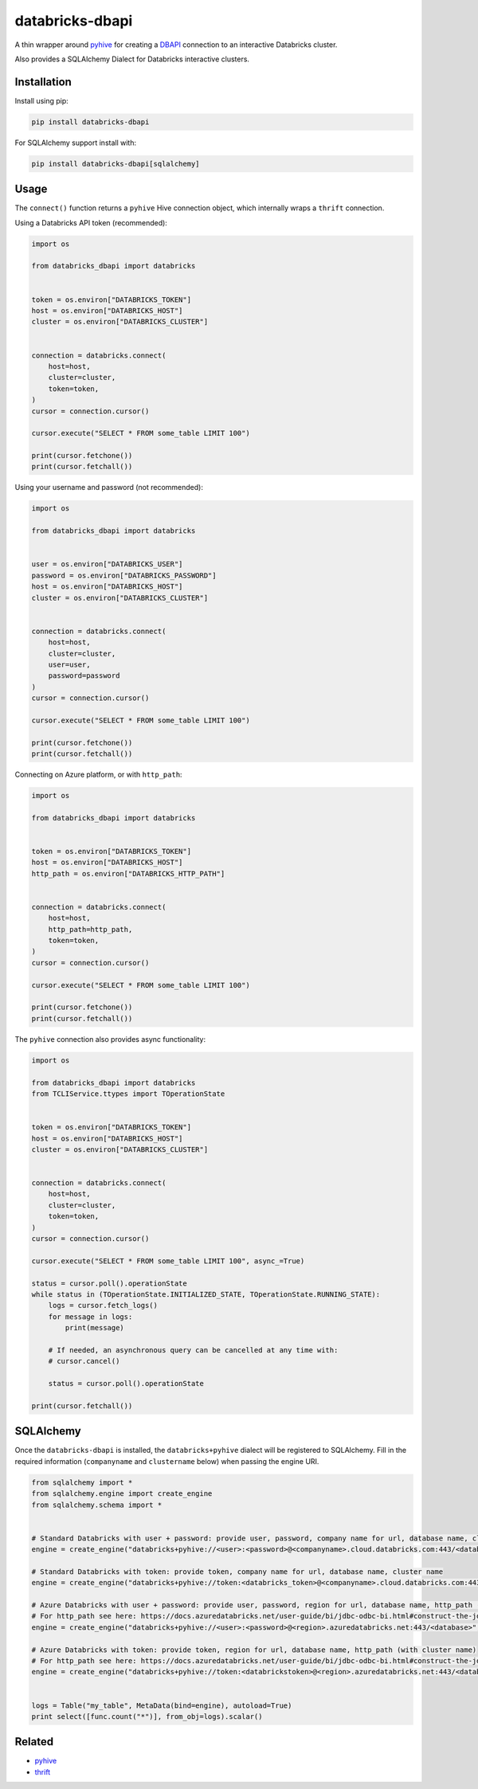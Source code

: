 databricks-dbapi
================

|pypi| |pyversions|

.. |pypi| image:: https://img.shields.io/pypi/v/databricks-dbapi.svg
    :target: https://pypi.python.org/pypi/databricks-dbapi

.. |pyversions| image:: https://img.shields.io/pypi/pyversions/databricks-dbapi.svg
    :target: https://pypi.python.org/pypi/databricks-dbapi

A thin wrapper around `pyhive <https://github.com/dropbox/PyHive>`_ for creating a `DBAPI <https://www.python.org/dev/peps/pep-0249/>`_ connection to an interactive Databricks cluster.

Also provides a SQLAlchemy Dialect for Databricks interactive clusters.

Installation
------------

Install using pip:

.. code-block:: bash

    pip install databricks-dbapi


For SQLAlchemy support install with:

.. code-block:: bash

    pip install databricks-dbapi[sqlalchemy]

Usage
-----

The ``connect()`` function returns a ``pyhive`` Hive connection object, which internally wraps a ``thrift`` connection.

Using a Databricks API token (recommended):

.. code-block:: python

    import os

    from databricks_dbapi import databricks


    token = os.environ["DATABRICKS_TOKEN"]
    host = os.environ["DATABRICKS_HOST"]
    cluster = os.environ["DATABRICKS_CLUSTER"]


    connection = databricks.connect(
        host=host,
        cluster=cluster,
        token=token,
    )
    cursor = connection.cursor()

    cursor.execute("SELECT * FROM some_table LIMIT 100")

    print(cursor.fetchone())
    print(cursor.fetchall())


Using your username and password (not recommended):

.. code-block:: python

    import os

    from databricks_dbapi import databricks


    user = os.environ["DATABRICKS_USER"]
    password = os.environ["DATABRICKS_PASSWORD"]
    host = os.environ["DATABRICKS_HOST"]
    cluster = os.environ["DATABRICKS_CLUSTER"]


    connection = databricks.connect(
        host=host,
        cluster=cluster,
        user=user,
        password=password
    )
    cursor = connection.cursor()

    cursor.execute("SELECT * FROM some_table LIMIT 100")

    print(cursor.fetchone())
    print(cursor.fetchall())


Connecting on Azure platform, or with ``http_path``:

.. code-block:: python

    import os

    from databricks_dbapi import databricks


    token = os.environ["DATABRICKS_TOKEN"]
    host = os.environ["DATABRICKS_HOST"]
    http_path = os.environ["DATABRICKS_HTTP_PATH"]


    connection = databricks.connect(
        host=host,
        http_path=http_path,
        token=token,
    )
    cursor = connection.cursor()

    cursor.execute("SELECT * FROM some_table LIMIT 100")

    print(cursor.fetchone())
    print(cursor.fetchall())


The ``pyhive`` connection also provides async functionality:

.. code-block:: python

    import os

    from databricks_dbapi import databricks
    from TCLIService.ttypes import TOperationState


    token = os.environ["DATABRICKS_TOKEN"]
    host = os.environ["DATABRICKS_HOST"]
    cluster = os.environ["DATABRICKS_CLUSTER"]


    connection = databricks.connect(
        host=host,
        cluster=cluster,
        token=token,
    )
    cursor = connection.cursor()

    cursor.execute("SELECT * FROM some_table LIMIT 100", async_=True)

    status = cursor.poll().operationState
    while status in (TOperationState.INITIALIZED_STATE, TOperationState.RUNNING_STATE):
        logs = cursor.fetch_logs()
        for message in logs:
            print(message)

        # If needed, an asynchronous query can be cancelled at any time with:
        # cursor.cancel()

        status = cursor.poll().operationState

    print(cursor.fetchall())



SQLAlchemy
----------

Once the ``databricks-dbapi`` is installed, the ``databricks+pyhive`` dialect will be registered to SQLAlchemy. Fill in the required information (``companyname`` and ``clustername`` below) when passing the engine URI.

.. code-block:: python

    from sqlalchemy import *
    from sqlalchemy.engine import create_engine
    from sqlalchemy.schema import *


    # Standard Databricks with user + password: provide user, password, company name for url, database name, cluster name
    engine = create_engine("databricks+pyhive://<user>:<password>@<companyname>.cloud.databricks.com:443/<database>", connect_args={"cluster": "<cluster>"})

    # Standard Databricks with token: provide token, company name for url, database name, cluster name
    engine = create_engine("databricks+pyhive://token:<databricks_token>@<companyname>.cloud.databricks.com:443/<database>", connect_args={"cluster": "<cluster>"})

    # Azure Databricks with user + password: provide user, password, region for url, database name, http_path (with cluster name)
    # For http_path see here: https://docs.azuredatabricks.net/user-guide/bi/jdbc-odbc-bi.html#construct-the-jdbc-url
    engine = create_engine("databricks+pyhive://<user>:<password>@<region>.azuredatabricks.net:443/<database>", connect_args={"http_path": "<azure_databricks_http_path>"})

    # Azure Databricks with token: provide token, region for url, database name, http_path (with cluster name)
    # For http_path see here: https://docs.azuredatabricks.net/user-guide/bi/jdbc-odbc-bi.html#construct-the-jdbc-url
    engine = create_engine("databricks+pyhive://token:<databrickstoken>@<region>.azuredatabricks.net:443/<database>", connect_args={"http_path": "<azure_databricks_http_path>"})


    logs = Table("my_table", MetaData(bind=engine), autoload=True)
    print select([func.count("*")], from_obj=logs).scalar()


Related
-------

* `pyhive <https://github.com/dropbox/PyHive>`_
* `thrift <https://github.com/apache/thrift/tree/master/lib/py>`_